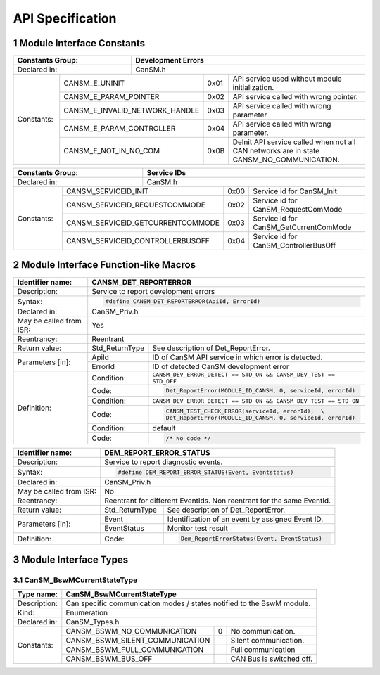 .. sectnum::

API Specification
*****************

Module Interface Constants
==========================

.. table::
    :align: left

    +----------------------------------+------------------------------------------------------------------------+
    | Constants Group:                 | Development Errors                                                     |
    +==================================+========================================================================+
    | Declared in:                     | CanSM.h                                                                |
    +----------------+-----------------+---------------+-------+------------------------------------------------+
    | Constants:     | CANSM_E_UNINIT                  | 0x01  | API service used without module initialization.|
    |                +---------------------------------+-------+------------------------------------------------+
    |                | CANSM_E_PARAM_POINTER           | 0x02  | API service called with wrong pointer.         |
    |                +---------------------------------+-------+------------------------------------------------+
    |                | CANSM_E_INVALID_NETWORK_HANDLE  | 0x03  | API service called with wrong parameter        |
    |                +---------------------------------+-------+------------------------------------------------+
    |                | CANSM_E_PARAM_CONTROLLER        | 0x04  | API service called with wrong parameter.       |
    |                +---------------------------------+-------+------------------------------------------------+
    |                | CANSM_E_NOT_IN_NO_COM           | 0x0B  | DeInit API service called when not all CAN     |
    |                |                                 |       | networks are in state CANSM_NO_COMMUNICATION.  |
    +----------------+---------------------------------+-------+------------------------------------------------+

.. table::
    :align: left

    +------------------------------------+----------------------------------------------------------------+
    | Constants Group:                   | Service IDs                                                    |
    +====================================+================================================================+
    | Declared in:                       | CanSM.h                                                        |
    +---------------+--------------------+---------------+------+-----------------------------------------+
    | Constants:    | CANSM_SERVICEID_INIT               | 0x00 | Service id for CanSM_Init               |
    |               +------------------------------------+------+-----------------------------------------+
    |               | CANSM_SERVICEID_REQUESTCOMMODE     | 0x02 | Service id for CanSM_RequestComMode     |
    |               +------------------------------------+------+-----------------------------------------+
    |               | CANSM_SERVICEID_GETCURRENTCOMMODE  | 0x03 | Service id for CanSM_GetCurrentComMode  |
    |               +------------------------------------+------+-----------------------------------------+
    |               | CANSM_SERVICEID_CONTROLLERBUSOFF   | 0x04 | Service id for CanSM_ControllerBusOff   |
    +---------------+------------------------------------+------+-----------------------------------------+


Module Interface Function-like Macros
=====================================

.. table::
    :align: left

    +--------------------------+--------------------------------------------------------------------------+
    | Identifier name:         | CANSM_DET_REPORTERROR                                                    |
    +==========================+==========================================================================+
    | Description:             | Service to report development errors                                     |
    +--------------------------+--------------------------------------------------------------------------+
    | Syntax:                  | .. code-block::                                                          |
    |                          |                                                                          |
    |                          |   #define CANSM_DET_REPORTERROR(ApiId, ErrorId)                          |
    +--------------------------+--------------------------------------------------------------------------+
    | Declared in:             | CanSM_Priv.h                                                             |
    +--------------------------+--------------------------------------------------------------------------+
    | May be called from ISR:  | Yes                                                                      |
    +--------------------------+--------------------------------------------------------------------------+
    | Reentrancy:              | Reentrant                                                                |
    +--------------------------+------------------+-------------------------------------------------------+
    | Return value:            | Std_ReturnType   | See description of Det_ReportError.                   |
    +--------------------------+--------------+---+-------------------------------------------------------+
    | Parameters [in]:         | ApiId        | ID of CanSM API service in which error is detected.       |
    |                          +--------------+-----------------------------------------------------------+
    |                          | ErrorId      | ID of detected CanSM development error                    |
    +--------------------------+--------------+-----------------------------------------------------------+
    | Definition:              | Condition:   | ``CANSM_DEV_ERROR_DETECT == STD_ON &&                     |
    |                          |              | CANSM_DEV_TEST == STD_OFF``                               |
    |                          +--------------+-----------------------------------------------------------+
    |                          | Code:        | .. code-block::                                           |
    |                          |              |                                                           |
    |                          |              |   Det_ReportError(MODULE_ID_CANSM, 0, serviceId, errorId) |
    |                          +--------------+-----------------------------------------------------------+
    |                          | Condition:   | ``CANSM_DEV_ERROR_DETECT == STD_ON &&                     |
    |                          |              | CANSM_DEV_TEST == STD_ON``                                |
    |                          +--------------+-----------------------------------------------------------+
    |                          | Code:        | .. code-block::                                           |
    |                          |              |                                                           |
    |                          |              |   CANSM_TEST_CHECK_ERROR(serviceId, errorId);  \          |
    |                          |              |   Det_ReportError(MODULE_ID_CANSM, 0, serviceId, errorId) |
    |                          +--------------+-----------------------------------------------------------+
    |                          | Condition:   | default                                                   |
    |                          +--------------+-----------------------------------------------------------+
    |                          | Code:        | .. code-block::                                           |
    |                          |              |                                                           |
    |                          |              |   /* No code */                                           |
    +--------------------------+--------------+-----------------------------------------------------------+

.. table::
    :align: left

    +--------------------------+--------------------------------------------------------------------------+
    | Identifier name:         | DEM_REPORT_ERROR_STATUS                                                  |
    +==========================+==========================================================================+
    | Description:             | Service to report diagnostic events.                                     |
    +--------------------------+--------------------------------------------------------------------------+
    | Syntax:                  | .. code-block::                                                          |
    |                          |                                                                          |
    |                          |   #define DEM_REPORT_ERROR_STATUS(Event, Eventstatus)                    |
    +--------------------------+--------------------------------------------------------------------------+
    | Declared in:             | CanSM_Priv.h                                                             |
    +--------------------------+--------------------------------------------------------------------------+
    | May be called from ISR:  | No                                                                       |
    +--------------------------+--------------------------------------------------------------------------+
    | Reentrancy:              | Reentrant for different EventIds. Non reentrant for the same EventId.    |
    +--------------------------+------------------+-------------------------------------------------------+
    | Return value:            | Std_ReturnType   | See description of Det_ReportError.                   |
    +--------------------------+--------------+---+-------------------------------------------------------+
    | Parameters [in]:         | Event        | Identification of an event by assigned Event ID.          |
    |                          +--------------+-----------------------------------------------------------+
    |                          | EventStatus  | Monitor test result                                       |
    +--------------------------+--------------+-----------------------------------------------------------+
    | Definition:              |  Code:       | .. code-block::                                           |
    |                          |              |                                                           |
    |                          |              |    Dem_ReportErrorStatus(Event, EventStatus)              |
    +--------------------------+--------------+-----------------------------------------------------------+


Module Interface Types
======================

CanSM_BswMCurrentStateType
--------------------------

.. table::
    :align: left

    +--------------+----------------------------------------------------------------------------+
    | Type name:   | CanSM_BswMCurrentStateType                                                 |
    +==============+============================================================================+
    | Description: | Can specific communication modes / states notified to the BswM module.     |
    +--------------+----------------------------------------------------------------------------+
    | Kind:        | Enumeration                                                                |
    +--------------+----------------------------------------------------------------------------+
    | Declared in: | CanSM_Types.h                                                              |
    +--------------+----------------------------------+------+----------------------------------+
    | Constants:   | CANSM_BSWM_NO_COMMUNICATION      |  0   | No communication.                |
    |              +----------------------------------+------+----------------------------------+
    |              | CANSM_BSWM_SILENT_COMMUNICATION  |      | Silent communication.            |
    |              +----------------------------------+------+----------------------------------+
    |              | CANSM_BSWM_FULL_COMMUNICATION    |      | Full communication               |
    |              +----------------------------------+------+----------------------------------+
    |              | CANSM_BSWM_BUS_OFF               |      | CAN Bus is switched off.         |
    +--------------+----------------------------------+------+----------------------------------+

